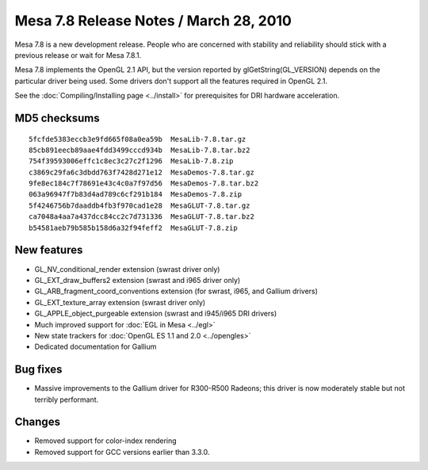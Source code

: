 Mesa 7.8 Release Notes / March 28, 2010
=======================================

Mesa 7.8 is a new development release. People who are concerned with
stability and reliability should stick with a previous release or wait
for Mesa 7.8.1.

Mesa 7.8 implements the OpenGL 2.1 API, but the version reported by
glGetString(GL_VERSION) depends on the particular driver being used.
Some drivers don't support all the features required in OpenGL 2.1.

See the :doc:`Compiling/Installing page <../install>` for
prerequisites for DRI hardware acceleration.

MD5 checksums
-------------

::

   5fcfde5383eccb3e9fd665f08a0ea59b  MesaLib-7.8.tar.gz
   85cb891eecb89aae4fdd3499cccd934b  MesaLib-7.8.tar.bz2
   754f39593006effc1c8ec3c27c2f1296  MesaLib-7.8.zip
   c3869c29fa6c3dbdd763f7428d271e12  MesaDemos-7.8.tar.gz
   9fe8ec184c7f78691e43c4c0a7f97d56  MesaDemos-7.8.tar.bz2
   063a96947f7b83d4ad789c6cf291b184  MesaDemos-7.8.zip
   5f4246756b7daaddb4fb3f970cad1e28  MesaGLUT-7.8.tar.gz
   ca7048a4aa7a437dcc84cc2c7d731336  MesaGLUT-7.8.tar.bz2
   b54581aeb79b585b158d6a32f94feff2  MesaGLUT-7.8.zip

New features
------------

-  GL_NV_conditional_render extension (swrast driver only)
-  GL_EXT_draw_buffers2 extension (swrast and i965 driver only)
-  GL_ARB_fragment_coord_conventions extension (for swrast, i965, and
   Gallium drivers)
-  GL_EXT_texture_array extension (swrast driver only)
-  GL_APPLE_object_purgeable extension (swrast and i945/i965 DRI
   drivers)
-  Much improved support for :doc:`EGL in Mesa <../egl>`
-  New state trackers for :doc:`OpenGL ES 1.1 and 2.0 <../opengles>`
-  Dedicated documentation for Gallium

Bug fixes
---------

-  Massive improvements to the Gallium driver for R300-R500 Radeons;
   this driver is now moderately stable but not terribly performant.

Changes
-------

-  Removed support for color-index rendering
-  Removed support for GCC versions earlier than 3.3.0.
